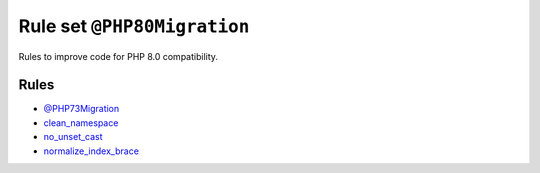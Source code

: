 ============================
Rule set ``@PHP80Migration``
============================

Rules to improve code for PHP 8.0 compatibility.

Rules
-----

- `@PHP73Migration <./PHP73Migration.rst>`_
- `clean_namespace <./../rules/namespace_notation/clean_namespace.rst>`_
- `no_unset_cast <./../rules/cast_notation/no_unset_cast.rst>`_
- `normalize_index_brace <./../rules/array_notation/normalize_index_brace.rst>`_
